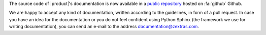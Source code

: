 .. SPDX-FileCopyrightText: 2022 Zextras <https://www.zextras.com/>
..
.. SPDX-License-Identifier: CC-BY-NC-SA-4.0

The source code of |product|\ 's documentation is now available in a
`public repository <https://github.com/Zextras/tech-doc>`_ hosted on
:fa:`github` Github.

We are happy to accept any kind of documentation, written according to
the guidelines, in form of a pull request. In case you have an idea
for the documentation or you do not feel confident using Python Sphinx
(the framework we use for writing documentation), you can send an
e-mail to the address documentation@zextras.com.
